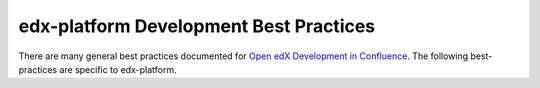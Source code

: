 #######################################
edx-platform Development Best Practices
#######################################

There are many general best practices documented for `Open edX Development in
Confluence`_. The following best-practices are specific to edx-platform.

.. _Open edX Development in Confluence: https://openedx.atlassian.net/wiki/display/OpenDev/Open+edX+Development
